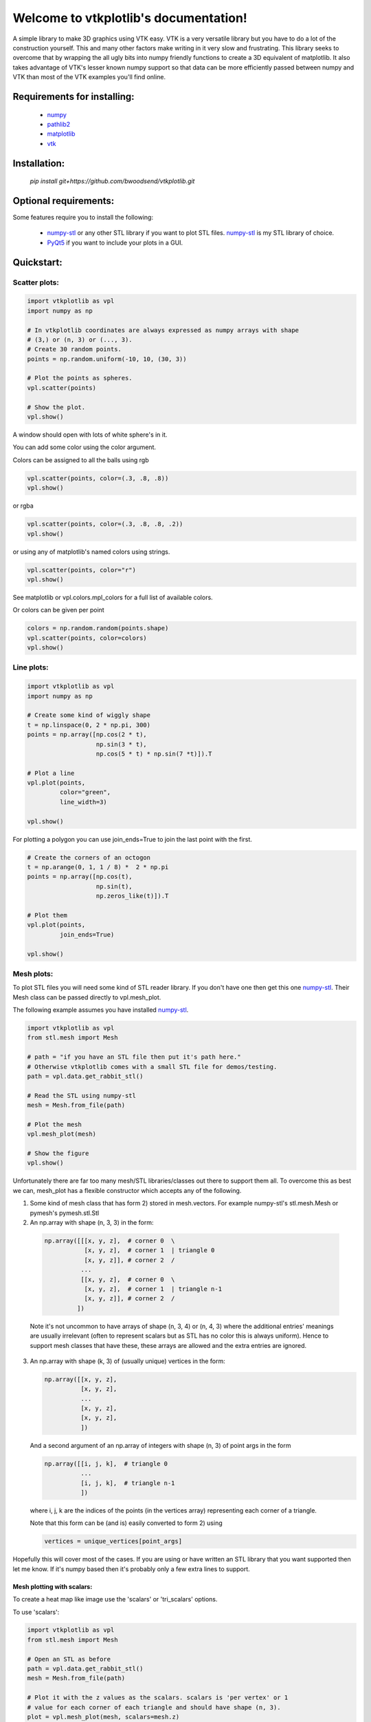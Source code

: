 .. vtkplotlib documentation master file, created by
   sphinx-quickstart on Tue Aug  6 00:07:07 2019.
   You can adapt this file completely to your liking, but it should at least
   contain the root `toctree` directive.

Welcome to vtkplotlib's documentation!
======================================

..
    .. toctree::
       :maxdepth: 2
       :caption: Contents:




A simple library to make 3D graphics using VTK easy. VTK is a very versatile 
library but you have to do a lot of the construction yourself. This and many 
other factors make writing in it very slow and frustrating. This library seeks
to overcome that by wrapping the all ugly bits into numpy friendly functions to
create a 3D equivalent of matplotlib. It also takes advantage of VTK's lesser 
known numpy support so that data can be more efficiently passed between numpy
and VTK than most of the VTK examples you'll find online.


Requirements for installing:
------------------------------------------------------------------------------

 - `numpy`_ 
 - `pathlib2`_
 - `matplotlib`_
 - `vtk`_

 
 
Installation:
------------------------------------------------------------------------------

 `pip install git+https://github.com/bwoodsend/vtkplotlib.git`



Optional requirements:
------------------------------------------------------------------------------

Some features require you to install the following:

 - `numpy-stl`_ or any other STL library if you want to plot STL files. `numpy-stl`_ is my STL library of choice.
 - `PyQt5`_ if you want to include your plots in a GUI.
 

.. _numpy: http://numpy.org/
.. _matplotlib: http://matplotlib.org/
.. _pathlib2: https://pypi.org/project/pathlib2/
.. _vtk: https://pypi.org/project/vtk/
.. _PyQt5: https://pypi.org/project/PyQt5/
.. _numpy-stl: https://pypi.org/project/numpy-stl/



Quickstart:
------------------------------------------------------------------------------




Scatter plots:
^^^^^^^^^^^^^^^^^^^^^^^^^^^^^^^^^^


.. code-block:: python

    import vtkplotlib as vpl    
    import numpy as np

    # In vtkplotlib coordinates are always expressed as numpy arrays with shape
    # (3,) or (n, 3) or (..., 3).
    # Create 30 random points. 
    points = np.random.uniform(-10, 10, (30, 3))

    # Plot the points as spheres.
    vpl.scatter(points)
        
    # Show the plot.
    vpl.show()

A window should open with lots of white sphere's in it.

You can add some color using the color argument.

Colors can be assigned to all the balls using rgb

.. code-block:: python

    vpl.scatter(points, color=(.3, .8, .8))
    vpl.show()


or rgba

.. code-block:: python

    vpl.scatter(points, color=(.3, .8, .8, .2))
    vpl.show()


or using any of matplotlib's named colors using strings.

.. code-block:: python

    vpl.scatter(points, color="r")
    vpl.show()
    
See matplotlib or vpl.colors.mpl_colors for a full list of available colors.


Or colors can be given per point

.. code-block:: python

    colors = np.random.random(points.shape)
    vpl.scatter(points, color=colors)
    vpl.show()




Line plots:
^^^^^^^^^^^^^^^^^^^^^^^^


.. code-block:: python

    import vtkplotlib as vpl    
    import numpy as np

    # Create some kind of wiggly shape
    t = np.linspace(0, 2 * np.pi, 300)
    points = np.array([np.cos(2 * t),
                       np.sin(3 * t),
                       np.cos(5 * t) * np.sin(7 *t)]).T
    
    # Plot a line 
    vpl.plot(points,
             color="green",
             line_width=3)
    
    vpl.show()


For plotting a polygon you can use join_ends=True to join the last point with
the first.

.. code-block:: python

    # Create the corners of an octogon
    t = np.arange(0, 1, 1 / 8) *  2 * np.pi
    points = np.array([np.cos(t),
                       np.sin(t),
                       np.zeros_like(t)]).T
    
    # Plot them
    vpl.plot(points,
             join_ends=True)
    
    vpl.show()




Mesh plots:
^^^^^^^^^^^^^^^^^^^^^^^

To plot STL files you will need some kind of STL reader library. If you don't 
have one then get this one `numpy-stl`_. Their Mesh class can be passed 
directly to vpl.mesh_plot.

The following example assumes you have installed `numpy-stl`_. 

.. code-block:: python
    
    import vtkplotlib as vpl
    from stl.mesh import Mesh

    # path = "if you have an STL file then put it's path here."
    # Otherwise vtkplotlib comes with a small STL file for demos/testing.
    path = vpl.data.get_rabbit_stl()
    
    # Read the STL using numpy-stl
    mesh = Mesh.from_file(path)
        
    # Plot the mesh
    vpl.mesh_plot(mesh)

    # Show the figure
    vpl.show()



Unfortunately there are far too many mesh/STL libraries/classes out there to
support them all. To overcome this as best we can, mesh_plot has a flexible
constructor which accepts any of the following.


1.  Some kind of mesh class that has form 2) stored in mesh.vectors. 
    For example numpy-stl's stl.mesh.Mesh or pymesh's pymesh.stl.Stl

    
2.   An np.array with shape (n, 3, 3) in the form:

    .. code-block:: python
    
       np.array([[[x, y, z],  # corner 0  \
                  [x, y, z],  # corner 1  | triangle 0
                  [x, y, z]], # corner 2  /
                 ...
                 [[x, y, z],  # corner 0  \
                  [x, y, z],  # corner 1  | triangle n-1
                  [x, y, z]], # corner 2  /
                ])
    
    
    Note it's not uncommon to have arrays of shape (n, 3, 4) or (n, 4, 3) 
    where the additional entries' meanings are usually irrelevant (often to
    represent scalars but as STL has no color this is always uniform). Hence
    to support mesh classes that have these, these arrays are allowed and the
    extra entries are ignored.
        
    
3.  An np.array with shape (k, 3) of (usually unique) vertices in the form:
    
    .. code-block:: python
        
        np.array([[x, y, z],
                  [x, y, z],
                  ...
                  [x, y, z],
                  [x, y, z],
                  ])
    
    And a second argument of an np.array of integers with shape (n, 3) of point
    args in the form
    
    .. code-block:: python
    
        np.array([[i, j, k],  # triangle 0
                  ...
                  [i, j, k],  # triangle n-1
                  ])
    
    where i, j, k are the indices of the points (in the vertices array) 
    representing each corner of a triangle.
    
    Note that this form can be (and is) easily converted to form 2) using
    
    .. code-block:: python
    
        vertices = unique_vertices[point_args]



Hopefully this will cover most of the cases. If you are using or have written
an STL library that you want supported then let me know. If it's numpy based
then it's probably only a few extra lines to support.



.............................
Mesh plotting with scalars:
.............................


To create a heat map like image use the 'scalars' or 'tri_scalars' options.


To use 'scalars':

.. code-block:: python

    import vtkplotlib as vpl
    from stl.mesh import Mesh

    # Open an STL as before
    path = vpl.data.get_rabbit_stl()
    mesh = Mesh.from_file(path)
    
    # Plot it with the z values as the scalars. scalars is 'per vertex' or 1
    # value for each corner of each triangle and should have shape (n, 3).
    plot = vpl.mesh_plot(mesh, scalars=mesh.z)
    
    # Optionally the plot created by mesh_plot can be passed to color_bar
    vpl.color_bar(plot, "Heights")
    
    vpl.show()
    

To use 'tri_scalars':

.. code-block:: python

    import vtkplotlib as vpl
    from stl.mesh import Mesh
    import numpy as np

    # Open an STL as before
    path = vpl.data.get_rabbit_stl()
    mesh = Mesh.from_file(path)

    # tri_scalars is one value per triangle
    # Create some scalars showing "how far upwards" each triangle is facing
    tri_scalars = np.inner(mesh.units, np.array([0, 0, 1]))
    
    vpl.mesh_plot(mesh, tri_scalars=tri_scalars)
    
    vpl.show()



...............................
Figure managing:
...............................


There are two main basic types in vtkplotlib. 

 - Figures are the window you plot into.
 - Plots are the physical objects that go in the figures.

In all the previous examples the figure has been handled automatically. For more
complex scenarios you may need to handle the figures yourself. The following 
demonstrates the figure handling functions.

.. code-block:: python

    import vtkplotlib as vpl
    import numpy as np
    
    # You can create a figure explicitly using figure()
    fig = vpl.figure("Your Figure Title Here")
    
    # Creating a figure automatcally sets it as the current working figure
    # You can get the current figure using gcf()
    vpl.gcf() is fig # Should be True
    
    # If a figure hadn't been explicitly created using figure() then gcf()
    # would have created one. If gcf() had also not been called here then
    # the plotting further down will have called gcf().
    
    # A figure's properties can be editted directly
    fig.background_color = "orange"
    fig.window_name = "A New Window Title"


    points = np.random.uniform(-10, 10, (2, 3))

    # To add to a figure you can either:
    
    # 1) Let it automatically add to the whichever figure gcf() returns
    vpl.scatter(points[0], color="r")
    
    # 2) Explicitly give it a figure to add to 
    vpl.scatter(points[1], radius=2, fig=fig)
    
    # 3) Or pass fig=None to prevent it being added then add it later
    arrow = vpl.arrow(points[0], points[1], color="g", fig=None)
    fig += arrow
    # fig.add_plot(arrow) also does the same thing

    
    # Finally when your ready to view the plot call show. Like before you can
    # do this one of several ways
    # 1) fig.show() 
    # 2) vpl.show() # equivalent to gcf().show()
    # 3) vpl.show(fig=fig)
    
    fig.show() # The program will wait here until th user closes the window.
    
    
Once a figure is shown it is deleted. A new figure must be used for future
plots. Note that calling show on a figure that has already been shown 
causes a crash. I've tried to overcome this but with no success. Until 
someone finds a way round this we'll just have to accept figures are 
single use.

..
    ...............................
    Using multiple figures:
    ...............................
    
    If you need multiple figures open at once you can do this.
    
    .. code-block:: python
        
        import vtkplotlib as vpl
        
        # The auto figure setting is just going to get in the way. To counter this
        # just switch it off.
        vpl.set_auto_fig(False)
        
        # Now gcf() will not create new figures and always return None. New plots
        # will not automatically add themselves to figures.
        
        # Create 3 labelled figures
        figures = []
        for i in range(1, 4):
            figures.append(vpl.figure("Figure {}".format(i)))
    
    
        # A plot can be added to multiple figures
        ball = vpl.scatter([0, 0, 0])
        for figure in figures:
            figure += ball
    
            
        # Or a different plot for each figure
        for figure in figures:
            vpl.scatter(np.ones(3), color=np.random.random(3), fig=figure)
        
        
        # Show all plots
        for figure in figures:
            # By default show() blocks until the window has been closed again. This
            # can be overidden using the following.
            figure.show(block=False)
            
        # Calling show(block=False) doesn't enable user interactivity. If you try 
        # to click on the windows now they won't respond. To make the windows
        # responsive call show once more without using block=False. 
        figure = figures[-1]
            # This causes the program to block here whilst it monitors the windows.
            # VTK's 'monitor windows' function is global i.e it doesn't matter which 
            # figure calls it and it affects any and all windows that are open.
        print("showing", figure.window_name)
        figure.show() 
        
        
        